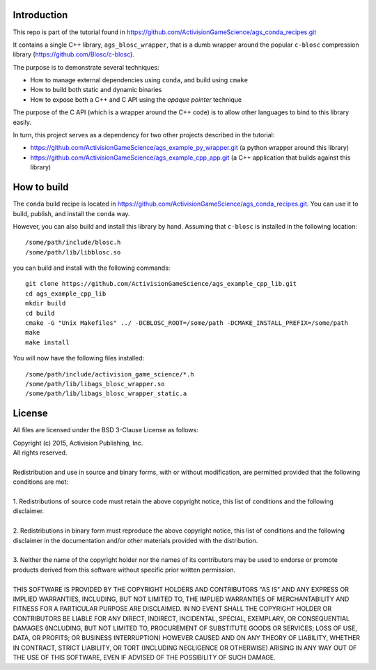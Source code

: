 Introduction
============

This repo is part of the tutorial found in
https://github.com/ActivisionGameScience/ags_conda_recipes.git

It contains a single C++ library, ``ags_blosc_wrapper``, that
is a dumb wrapper around the popular ``c-blosc`` compression
library (https://github.com/Blosc/c-blosc).

The purpose is to demonstrate several techniques:

- How to manage external dependencies using ``conda``,
  and build using ``cmake``

- How to build both static and dynamic binaries

- How to expose both a C++ and C API using
  the *opaque pointer* technique

The purpose of the C API (which is a wrapper around
the C++ code) is to allow other languages to bind
to this library easily.

In turn, this project serves as a dependency for 
two other projects described in the tutorial:

- https://github.com/ActivisionGameScience/ags_example_py_wrapper.git
  (a python wrapper around this library)

- https://github.com/ActivisionGameScience/ags_example_cpp_app.git
  (a C++ application that builds against this library)


How to build
============

The ``conda`` build recipe is located in 
https://github.com/ActivisionGameScience/ags_conda_recipes.git.
You can use it to build, publish, and install 
the ``conda`` way.

However, you can also build and install this library by hand.
Assuming that ``c-blosc`` is installed in the following location::

    /some/path/include/blosc.h
    /some/path/lib/libblosc.so

you can build and install with the following commands::

    git clone https://github.com/ActivisionGameScience/ags_example_cpp_lib.git
    cd ags_example_cpp_lib
    mkdir build
    cd build
    cmake -G "Unix Makefiles" ../ -DCBLOSC_ROOT=/some/path -DCMAKE_INSTALL_PREFIX=/some/path
    make
    make install

You will now have the following files installed::

    /some/path/include/activision_game_science/*.h
    /some/path/lib/libags_blosc_wrapper.so
    /some/path/lib/libags_blosc_wrapper_static.a


License
=======

All files are licensed under the BSD 3-Clause License as follows:
 
| Copyright (c) 2015, Activision Publishing, Inc.  
| All rights reserved.
| 
| Redistribution and use in source and binary forms, with or without modification, are permitted provided that the following conditions are met:
| 
| 1. Redistributions of source code must retain the above copyright notice, this list of conditions and the following disclaimer.
|  
| 2. Redistributions in binary form must reproduce the above copyright notice, this list of conditions and the following disclaimer in the documentation and/or other materials provided with the distribution.
|  
| 3. Neither the name of the copyright holder nor the names of its contributors may be used to endorse or promote products derived from this software without specific prior written permission.
|  
| THIS SOFTWARE IS PROVIDED BY THE COPYRIGHT HOLDERS AND CONTRIBUTORS "AS IS" AND ANY EXPRESS OR IMPLIED WARRANTIES, INCLUDING, BUT NOT LIMITED TO, THE IMPLIED WARRANTIES OF MERCHANTABILITY AND FITNESS FOR A PARTICULAR PURPOSE ARE DISCLAIMED. IN NO EVENT SHALL THE COPYRIGHT HOLDER OR CONTRIBUTORS BE LIABLE FOR ANY DIRECT, INDIRECT, INCIDENTAL, SPECIAL, EXEMPLARY, OR CONSEQUENTIAL DAMAGES (INCLUDING, BUT NOT LIMITED TO, PROCUREMENT OF SUBSTITUTE GOODS OR SERVICES; LOSS OF USE, DATA, OR PROFITS; OR BUSINESS INTERRUPTION) HOWEVER CAUSED AND ON ANY THEORY OF LIABILITY, WHETHER IN CONTRACT, STRICT LIABILITY, OR TORT (INCLUDING NEGLIGENCE OR OTHERWISE) ARISING IN ANY WAY OUT OF THE USE OF THIS SOFTWARE, EVEN IF ADVISED OF THE POSSIBILITY OF SUCH DAMAGE.

